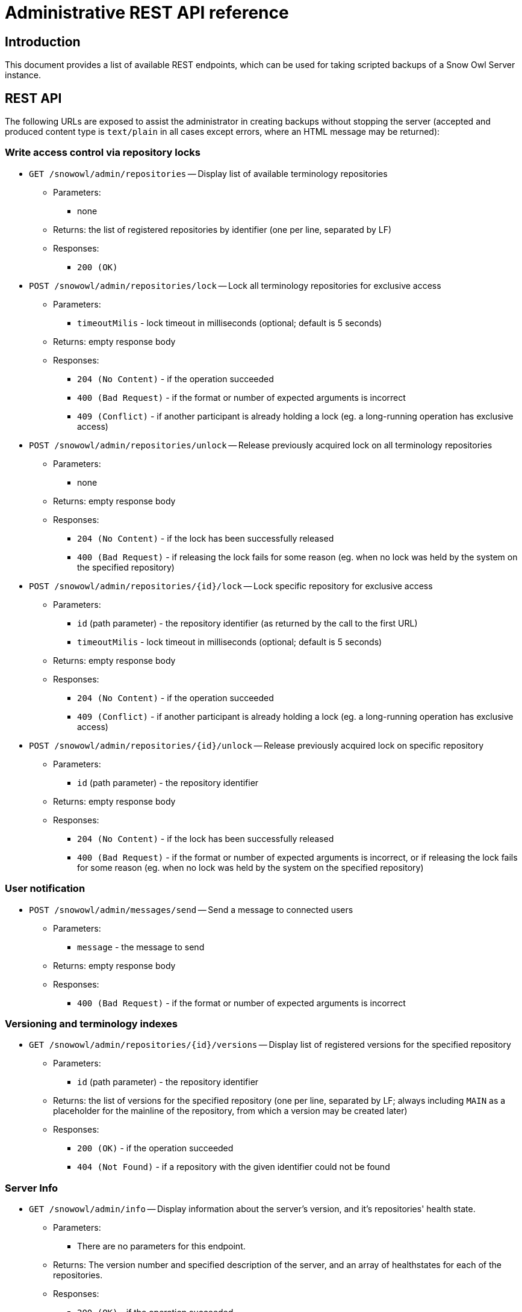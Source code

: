 = Administrative REST API reference

== Introduction

This document provides a list of available REST endpoints, which can be used for taking scripted backups of a Snow Owl Server instance.

== REST API

The following URLs are exposed to assist the administrator in creating backups without stopping the server (accepted and
produced content type is `text/plain` in all cases except errors, where an HTML message may be returned):

=== Write access control via repository locks

* `GET /snowowl/admin/repositories` -- Display list of available terminology repositories
** Parameters:
*** none
** Returns: the list of registered repositories by identifier (one per line, separated by LF)
** Responses:
*** `200 (OK)`

* `POST /snowowl/admin/repositories/lock` -- Lock all terminology repositories for exclusive access
** Parameters:
*** `timeoutMilis` - lock timeout in milliseconds (optional; default is 5 seconds)
** Returns: empty response body
** Responses:
*** `204 (No Content)` - if the operation succeeded
*** `400 (Bad Request)` - if the format or number of expected arguments is incorrect
*** `409 (Conflict)` - if another participant is already holding a lock (eg. a long-running operation has exclusive access)

* `POST /snowowl/admin/repositories/unlock` -- Release previously acquired lock on all terminology repositories
** Parameters:
*** none
** Returns: empty response body
** Responses:
*** `204 (No Content)` - if the lock has been successfully released
*** `400 (Bad Request)` - if releasing the lock fails for some reason (eg. when no lock was held by the system on the specified repository)

* `POST /snowowl/admin/repositories/{id}/lock` -- Lock specific repository for exclusive access
** Parameters:
*** `id` (path parameter) - the repository identifier (as returned by the call to the first URL)
*** `timeoutMilis` - lock timeout in milliseconds (optional; default is 5 seconds)
** Returns: empty response body
** Responses:
*** `204 (No Content)` - if the operation succeeded
*** `409 (Conflict)` - if another participant is already holding a lock (eg. a long-running operation has exclusive access)

* `POST /snowowl/admin/repositories/{id}/unlock` -- Release previously acquired lock on specific repository
** Parameters:
*** `id` (path parameter) - the repository identifier
** Returns: empty response body
** Responses:
*** `204 (No Content)` - if the lock has been successfully released
*** `400 (Bad Request)` - if the format or number of expected arguments is incorrect, or if releasing the lock fails
for some reason (eg. when no lock was held by the system on the specified repository)

=== User notification

* `POST /snowowl/admin/messages/send` -- Send a message to connected users
** Parameters:
*** `message` - the message to send
** Returns: empty response body
** Responses:
*** `400 (Bad Request)` - if the format or number of expected arguments is incorrect

=== Versioning and terminology indexes

* `GET /snowowl/admin/repositories/{id}/versions` -- Display list of registered versions for the specified repository
** Parameters:
*** `id` (path parameter) - the repository identifier
** Returns: the list of versions for the specified repository (one per line, separated by LF; always including `MAIN`
as a placeholder for the mainline of the repository, from which a version may be created later)
** Responses:
*** `200 (OK)` - if the operation succeeded
*** `404 (Not Found)` - if a repository with the given identifier could not be found

=== Server Info 

* `GET /snowowl/admin/info` -- Display information about the server's version, and it's repositories' health state.
** Parameters:
*** There are no parameters for this endpoint.
** Returns: The version number and specified description of the server, and an array of healthstates for each of the repositories.
** Responses:
*** `200 (OK)` - if the operation succeeded
